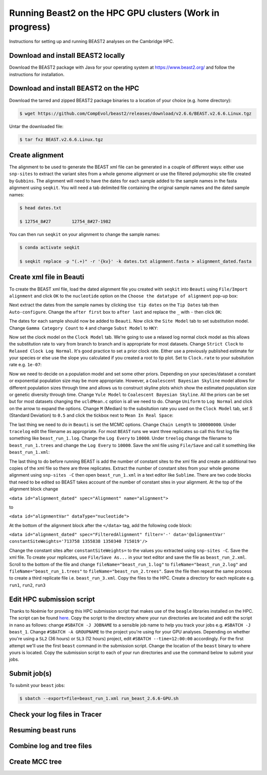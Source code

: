 Running Beast2 on the HPC GPU clusters (Work in progress)
=========================================================

Instructions for setting up and running BEAST2 analyses on the Cambridge HPC.

Download and install BEAST2 locally
-----------------------------------

Download the BEAST2 package with Java for your operating system at `<https://www.beast2.org/>`_ and follow the instructions for
installation.

Download and install BEAST2 on the HPC
--------------------------------------

Download the tarred and zipped BEAST2 package binaries to a location of your choice (e.g. home directory):

.. code-block:: console

    $ wget https://github.com/CompEvol/beast2/releases/download/v2.6.6/BEAST.v2.6.6.Linux.tgz

Untar the downloaded file:

.. code-block:: console

    $ tar fxz BEAST.v2.6.6.Linux.tgz

Create alignment
----------------

The alignment to be used to generate the BEAST xml file can be generated in a couple of different ways: either use ``snp-sites`` to extract the variant sites 
from a whole genome alignment or use the filtered polymorphic site file created by ``Gubbins``.  The alignment will need to have the dates for each sample added
to the sample names in the fasta alignment using ``seqkit``.  You will need a tab delimited file containing the original sample names and the dated sample names:

.. code-block:: console

    $ head dates.txt

    $ 12754_8#27	12754_8#27-1982

You can then run ``seqkit`` on your alignment to change the sample names:

.. code-block:: console

    $ conda activate seqkit

    $ seqkit replace -p "(.+)" -r '{kv}' -k dates.txt alignment.fasta > alignment_dated.fasta

Create xml file in Beauti
-------------------------

To create the BEAST xml file, load the dated alignment file you created with ``seqkit`` into ``Beauti`` using ``File/Import alignment`` and click ``OK`` to the ``nucleotide``
option on the ``Choose the datatype of alignment`` pop-up box:

.. image:: beauti_1.png
  :width: 800
  :alt: Beauti load page

Next extract the dates from the sample names by clicking ``Use tip dates`` on the ``Tip Dates`` tab then ``Auto-configure``. Change the ``after first`` box to ``after last`` and
replace the ``_`` with ``-`` then click ``OK``:

.. image:: beauti_2.png
  :width: 800
  :alt: Beauti tip dates

The dates for each sample should now be added to ``Beauti``.  Now click the ``Site Model`` tab to set substitution model. Change ``Gamma Category Count`` to ``4`` and change 
``Subst Model`` to ``HKY``:

.. image:: beauti_3.png
  :width: 800
  :alt: Beauti tip dates

Now set the clock model on the ``Clock Model`` tab. We're going to use a relaxed log normal clock model as this allows the substitution rate to vary from branch to branch and
is appropriate for most datasets. Change ``Strict Clock`` to ``Relaxed Clock Log Normal``.  It's good practice to set a prior clock rate.  Either use a previously published estimate
for your species or else use the slope you calculated if you created a root to tip plot.  Set to ``Clock.rate`` to your subsitution rate e.g. ``1e-07``:

.. image:: beauti_4.png
  :width: 800
  :alt: Beauti tip dates

Now we need to decide on a population model and set some other priors. Depending on your species/dataset a constant or exponential population size may be more appropriate. However, 
a ``Coalescent Bayesian Skyline`` model allows for different population sizes through time and allows us to construct skyline plots which show the estimated population size or genetic
diversity through time. Change ``Yule Model`` to ``Coalescent Bayesian Skyline``.  All the priors can be set but for most datasets changing the ``ucldMean.c`` option is all we need to do.  
Change ``Uniform`` to ``Log Normal`` and click on the arrow to expand the options. Change ``M`` (Median) to the subsitution rate you used on the ``Clock Model`` tab, set `S` (Standard Deviation)
to ``0.5`` and click the tickbox next to ``Mean In Real Space``:

.. image:: beauti_5.png
  :width: 800
  :alt: Beauti tip dates

The last thing we need to do in ``Beauti`` is set the MCMC options.  Change ``Chain Length`` to ``100000000``.  Under ``tracelog`` edit the filename as appropriate.  For most ``BEAST`` runs 
we want three replicates so call this first log file something like ``beast_run_1.log``.  Change the ``Log Every`` to ``10000``.  Under ``treelog`` change the filename to ``beast_run_1.trees``
and change the ``Log Every`` to ``10000``. Save the xml file using ``File/Save`` and call it something like ``beast_run_1.xml``:

.. image:: beauti_6.png
  :width: 800
  :alt: Beauti tip dates

The last thing to do before running BEAST is add the number of constant sites to the xml file and create an additional two copies of the xml file so there are three replicates.  Extract the
number of constant sites from your whole genome alignment using ``snp-sites -C`` then open ``beast_run_1.xml`` in a text editor like ``Sublime``. There are two code blocks that need to be
edited so BEAST takes account of the number of constant sites in your alignment.  At the top of the alignment block change 

``<data id="alignment_dated" spec="Alignment" name="alignment">``

to

``<data id="alignmentVar" dataType="nucleotide">``

At the bottom of the alignment block after the ``</data>`` tag, add the following code block:

``<data id="alignment_dated" spec="FilteredAlignment" filter='-' data='@alignmentVar' constantSiteWeights='713758 1355838 1350340 715019'/>``

Change the constant sites after ``constantSiteWeights=`` to the values you extracted using ``snp-sites -C``.  Save the xml file.  To create your replicates, use ``File/Save As...`` in your text
editor and save the file as ``beast_run_2.xml``.  Scroll to the bottom of the file and change ``fileName="beast_run_1.log"`` to ``fileName="beast_run_2.log"`` and ``fileName="beast_run_1.trees"``
to ``fileName="beast_run_2.trees"``.  Save the file then repeat the same process to create a third replicate file i.e. ``beast_run_3.xml``.  Copy the files to the HPC.  Create a directory
for each replicate e.g. ``run1``, ``run2``, ``run3``

Edit HPC submission script
--------------------------

Thanks to Noémie for providing this HPC submission script that makes use of the ``beagle`` libraries installed on the HPC.  The script
can be found `here <https://github.com/pathgenevocam/hpc_submission>`_. Copy the script to the directory where your run directories are located and edit the script in ``nano`` as follows:
change ``#SBATCH -J JOBNAME`` to a sensible job name to help you track your jobs e.g. ``#SBATCH -J beast_1``.  Change ``#SBATCH -A GROUPNAME`` to the project you're using for your GPU analyses.
Depending on whether you're using a ``SL2`` (36 hours) or ``SL3`` (12 hours) project, edit ``#SBATCH --time=12:00:00`` accordingly.  For the first attempt we'll use the first ``beast`` command 
in the submission script.  Change the location of the ``beast`` binary to where yours is located. Copy the submission script to each of your run directories and use the command below to submit 
your jobs.

Submit job(s)
-------------

To submit your ``beast`` jobs:

.. code-block:: console

    $ sbatch --export=file=beast_run_1.xml run_beast_2.6.6-GPU.sh

Check your log files in Tracer
------------------------------

Resuming beast runs
-------------------

Combine log and tree files
--------------------------

Create MCC tree
---------------

